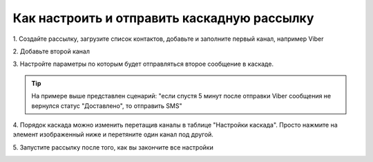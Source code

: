 Как настроить и отправить каскадную рассылку
============================================ 
 
 
1\. Создайте рассылку, загрузите список контактов, добавьте и заполните первый канал, например Viber
 
 
2\. Добавьте второй канал
 
.. image:: media/sms_sender14.jpeg
 
 
3\. Настройте параметры по которым будет отправляться второе сообщение в каскаде.
 
.. image:: media/sms_sender15.jpeg
 
 
.. tip:: На примере выше представлен сценарий: "если спустя 5 минут после отправки Viber сообщения не вернулся статус "Доставлено", то отправить SMS"
 
 
4\. Порядок каскада можно изменить перетащив каналы в таблице "Настройки каскада". Просто нажмите на элемент изображенный ниже и перетяните один канал под другой.
 
.. image:: media/sms_sender16.jpeg
 
 
5\. Запустите рассылку после того, как вы закончите все настройки
 
.. image:: media/sms_sender17.jpeg
 
 
